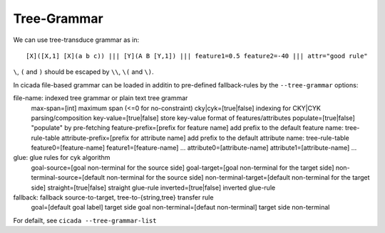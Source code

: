 Tree-Grammar
============

We can use tree-transduce grammar as in:
::

  [X]([X,1] [X](a b c)) ||| [Y](A B [Y,1]) ||| feature1=0.5 feature2=-40 ||| attr="good rule"

``\``, ``(`` and ``)`` should be escaped by ``\\``, ``\(`` and ``\)``.

In cicada file-based grammar can be loaded in additin to pre-defined
fallback-rules by the ``--tree-grammar`` options:

file-name: indexed tree grammar or plain text tree grammar
	max-span=[int] maximum span (<=0 for no-constraint)
	cky|cyk=[true|false] indexing for CKY|CYK parsing/composition
	key-value=[true|false] store key-value format of features/attributes
	populate=[true|false] "populate" by pre-fetching
	feature-prefix=[prefix for feature name] add prefix to the default feature name: tree-rule-table
	attribute-prefix=[prefix for attribute name] add prefix to the default attribute name: tree-rule-table
	feature0=[feature-name]
	feature1=[feature-name]
	...
	attribute0=[attribute-name]
	attribute1=[attribute-name]
	...

glue: glue rules for cyk algorithm
	goal-source=[goal non-terminal for the source side]
	goal-target=[goal non-terminal for the target side]
	non-terminal-source=[default non-terminal for the source side]
	non-terminal-target=[default non-terminal for the target side]
	straight=[true|false] straight glue-rule
	inverted=[true|false] inverted glue-rule

fallback: fallback source-to-target, tree-to-{string,tree} transfer rule
	goal=[default goal label] target side goal
	non-terminal=[defaut non-terminal] target side non-terminal


For defailt, see ``cicada --tree-grammar-list``
